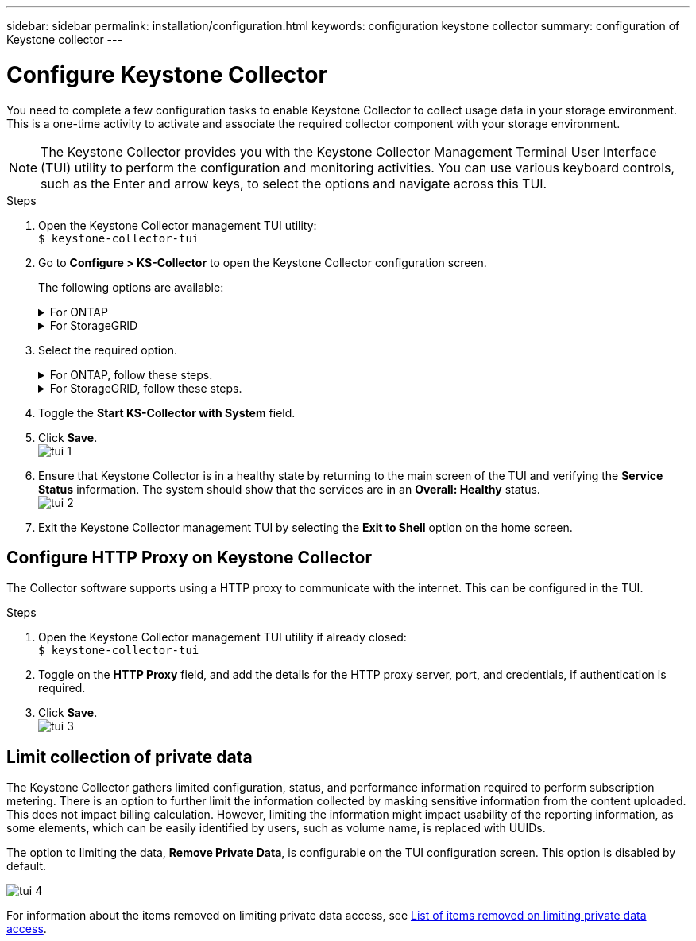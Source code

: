 ---
sidebar: sidebar
permalink: installation/configuration.html
keywords: configuration keystone collector
summary: configuration of Keystone collector
---

= Configure Keystone Collector
:hardbreaks:
:nofooter:
:icons: font
:linkattrs:
:imagesdir: ../media/

[.lead]
You need to complete a few configuration tasks to enable Keystone Collector to collect usage data in your storage environment. This is a one-time activity to activate and associate the required collector component with your storage environment. 


[NOTE]
The Keystone Collector provides you with the Keystone Collector Management Terminal User Interface (TUI) utility to perform the configuration and monitoring activities. You can use various keyboard controls, such as the Enter and arrow keys, to select the options and navigate across this TUI.

.Steps

. Open the Keystone Collector management TUI utility:
`$ keystone-collector-tui`
. Go to **Configure > KS-Collector** to open the Keystone Collector configuration screen. 
+
The following options are available:
+
.For ONTAP
[%collapsible]
====

* Collect ONTAP usage
* Collect ONTAP Performance Data
* Remove Private Data
====
+
.For StorageGRID
[%collapsible]
====

* Collect StorageGRID usage
* Remove Private Data
====
+
. Select the required option.
+
.For ONTAP, follow these steps.
[%collapsible]
====

* For `Collect ONTAP usage`, add the details for the Unified Manager server and service account. 
* If Performance monitoring is required in this environment for SLA purposes, enable the `Collect ONTAP Performance Data` option, and provide the Unified Manager Database user account details. For information, see For information, see link:../addl-req.html[Create Unified Manager users].
* For the option `Remove Private Data`, see _Limit collection of private data_ later in this topic.
====
+
.For StorageGRID, follow these steps.
[%collapsible]
====

* For `Collect StorageGRID usage`, add the StorageGRID node address and user details.
* For the option `Remove Private Data`, see For the option `Remove Private Data`, For the option `Remove Private Data`, see _Limit collection of private data_ later in this topic.
====
+
. Toggle the **Start KS-Collector with System** field. 
. Click **Save**.
image:tui-1.png[]
. Ensure that Keystone Collector is in a healthy state by returning to the main screen of the TUI and verifying the **Service Status** information. The system should show that the services are in an **Overall: Healthy** status.
image:tui-2.png[]
. Exit the Keystone Collector management TUI by selecting the **Exit to Shell** option on the home screen.

== Configure HTTP Proxy on Keystone Collector
The Collector software supports using a HTTP proxy to communicate with the internet. This can be configured in the TUI.

.Steps

. Open the Keystone Collector management TUI utility if already closed:
`$ keystone-collector-tui`
. Toggle on the **HTTP Proxy** field, and add the details for the HTTP proxy server, port, and credentials, if authentication is required.
. Click **Save**.
image:tui-3.png[]

== Limit collection of private data
The Keystone Collector gathers limited configuration, status, and performance information required to perform subscription metering. There is an option to further limit the information collected by masking sensitive information from the content uploaded. This does not impact billing calculation. However, limiting the information might impact usability of the reporting information, as some elements, which can be easily identified by users, such as volume name, is replaced with UUIDs. 

The option to limiting the data, **Remove Private Data**, is configurable on the TUI configuration screen. This option is disabled by default.

image:tui-4.png[]

For information about the items removed on limiting private data access, see link:../installation/data-collection.html[List of items removed on limiting private data access].

